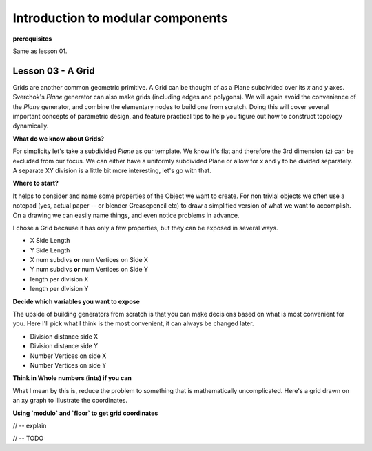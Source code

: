 **********************************
Introduction to modular components
**********************************

**prerequisites**

Same as lesson 01.


Lesson 03 - A Grid
------------------

Grids are another common geometric primitive. A Grid can be thought of as a Plane subdivided over its *x* and *y* axes. Sverchok's `Plane` generator can also make grids (including edges and polygons). We will again avoid the convenience of the `Plane` generator, and combine the elementary nodes to build one from scratch. Doing this will cover several important concepts of parametric design, and feature practical tips to help you figure out how to construct topology dynamically.

**What do we know about Grids?**

For simplicity let's take a subdivided `Plane` as our template. We know it's flat and therefore the 3rd dimension (z) can be excluded from our focus. We can either have a uniformly subdivided Plane or allow for x and y to be divided separately. A separate XY division is a little bit more interesting, let's go with that. 

**Where to start?**

It helps to consider and name some properties of the Object we want to create. For non trivial objects we often use a notepad (yes, actual paper -- or blender Greasepencil etc) to draw a simplified version of what we want to accomplish. On a drawing we can easily name things, and even notice problems in advance.

I chose a Grid because it has only a few properties, but they can be exposed in several ways.

- X Side Length 
- Y Side Length
- X num subdivs **or** num Vertices on Side X
- Y num subdivs **or** num Vertices on Side Y
- length per division X
- length per division Y

**Decide which variables you want to expose**

The upside of building generators from scratch is that you can make decisions based on what is most convenient for you. Here I'll pick what I think is the most convenient, it can always be changed later.

- Division distance side X
- Division distance side Y
- Number Vertices on side X
- Number Vertices on side Y

**Think in Whole numbers (ints) if you can**

What I mean by this is, reduce the problem to something that is mathematically uncomplicated. Here's a grid drawn on an xy graph to illustrate the coordinates. 

**Using `modulo` and `floor` to get grid coordinates**

// -- explain

.. image:: https://cloud.githubusercontent.com/assets/619340/5477351/e15771f0-862a-11e4-8085-289b88d4cb6a.png

// -- TODO





